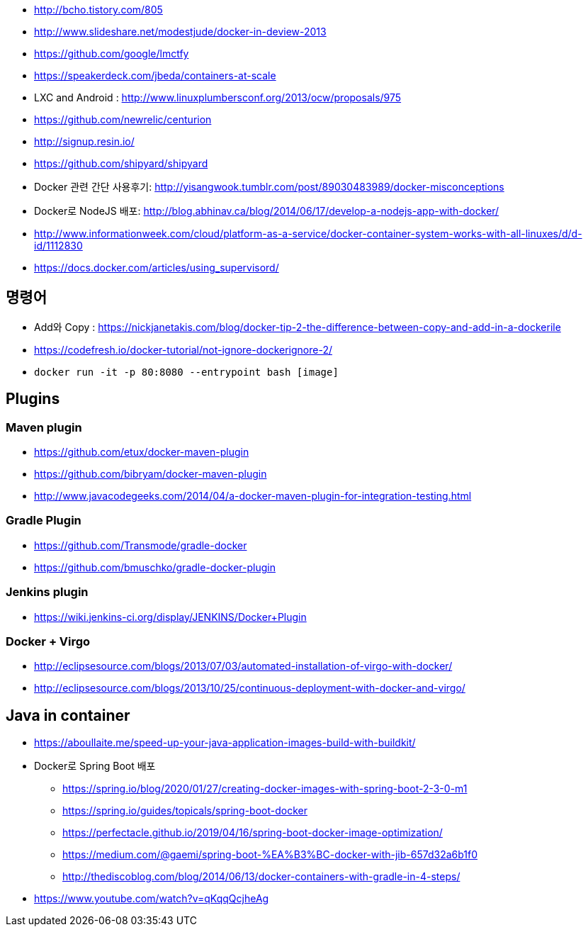 * http://bcho.tistory.com/805
* http://www.slideshare.net/modestjude/docker-in-deview-2013
* https://github.com/google/lmctfy
* https://speakerdeck.com/jbeda/containers-at-scale
* LXC and Android : http://www.linuxplumbersconf.org/2013/ocw/proposals/975
* https://github.com/newrelic/centurion
* http://signup.resin.io/
* https://github.com/shipyard/shipyard
* Docker 관련 간단 사용후기: http://yisangwook.tumblr.com/post/89030483989/docker-misconceptions
* Docker로 NodeJS 배포: http://blog.abhinav.ca/blog/2014/06/17/develop-a-nodejs-app-with-docker/
* http://www.informationweek.com/cloud/platform-as-a-service/docker-container-system-works-with-all-linuxes/d/d-id/1112830
* https://docs.docker.com/articles/using_supervisord/


== 명령어
* Add와 Copy : https://nickjanetakis.com/blog/docker-tip-2-the-difference-between-copy-and-add-in-a-dockerile
* https://codefresh.io/docker-tutorial/not-ignore-dockerignore-2/
* `docker run -it  -p 80:8080 --entrypoint bash [image]`

== Plugins
=== Maven plugin
* https://github.com/etux/docker-maven-plugin
* https://github.com/bibryam/docker-maven-plugin
* http://www.javacodegeeks.com/2014/04/a-docker-maven-plugin-for-integration-testing.html

=== Gradle Plugin
* https://github.com/Transmode/gradle-docker
* https://github.com/bmuschko/gradle-docker-plugin

=== Jenkins plugin
* https://wiki.jenkins-ci.org/display/JENKINS/Docker+Plugin

=== Docker + Virgo
* http://eclipsesource.com/blogs/2013/07/03/automated-installation-of-virgo-with-docker/
* http://eclipsesource.com/blogs/2013/10/25/continuous-deployment-with-docker-and-virgo/

== Java in container
* https://aboullaite.me/speed-up-your-java-application-images-build-with-buildkit/
* Docker로 Spring Boot 배포
** https://spring.io/blog/2020/01/27/creating-docker-images-with-spring-boot-2-3-0-m1
** https://spring.io/guides/topicals/spring-boot-docker
** https://perfectacle.github.io/2019/04/16/spring-boot-docker-image-optimization/
** https://medium.com/@gaemi/spring-boot-%EA%B3%BC-docker-with-jib-657d32a6b1f0
** http://thediscoblog.com/blog/2014/06/13/docker-containers-with-gradle-in-4-steps/
* https://www.youtube.com/watch?v=qKqqQcjheAg
